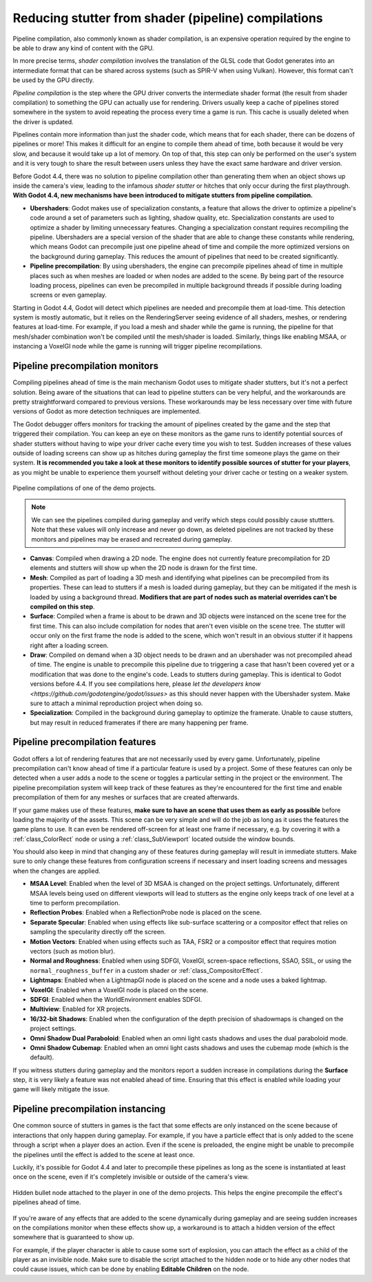 .. _doc_pipeline_compilations:

Reducing stutter from shader (pipeline) compilations
====================================================

Pipeline compilation, also commonly known as shader compilation, is an expensive
operation required by the engine to be able to draw any kind of content with the
GPU.

In more precise terms, *shader compilation* involves the translation of the GLSL
code that Godot generates into an intermediate format that can be shared across
systems (such as SPIR-V when using Vulkan). However, this format can't be used
by the GPU directly.

*Pipeline compilation* is the step where the GPU driver converts
the intermediate shader format (the result from shader compilation) to something
the GPU can actually use for rendering. Drivers usually keep a cache of
pipelines stored somewhere in the system to avoid repeating the process every
time a game is run. This cache is usually deleted when the driver is updated.

Pipelines contain more information than just the shader code, which means that
for each shader, there can be dozens of pipelines or more! This makes it
difficult for an engine to compile them ahead of time, both because it would be
very slow, and because it would take up a lot of memory. On top of that, this
step can only be performed on the user's system and it is very tough to share
the result between users unless they have the exact same hardware and driver
version.

Before Godot 4.4, there was no solution to pipeline compilation other than
generating them when an object shows up inside the camera's view, leading to the
infamous *shader stutter* or hitches that only occur during the first
playthrough. **With Godot 4.4, new mechanisms have been introduced to mitigate
stutters from pipeline compilation.**

- **Ubershaders**: Godot makes use of specialization constants, a feature that
  allows the driver to optimize a pipeline's code around a set of parameters
  such as lighting, shadow quality, etc. Specialization constants are used to
  optimize a shader by limiting unnecessary features. Changing a specialization
  constant requires recompiling the pipeline. Ubershaders are a special version
  of the shader that are able to change these constants while rendering, which
  means Godot can precompile just one pipeline ahead of time and compile the
  more optimized versions on the background during gameplay. This reduces the
  amount of pipelines that need to be created significantly.
- **Pipeline precompilation**: By using ubershaders, the engine can precompile
  pipelines ahead of time in multiple places such as when meshes are loaded or
  when nodes are added to the scene. By being part of the resource loading
  process, pipelines can even be precompiled in multiple background threads if
  possible during loading screens or even gameplay.

Starting in Godot 4.4, Godot will detect which pipelines are needed and
precompile them at load-time. This detection system is mostly automatic, but it
relies on the RenderingServer seeing evidence of all shaders, meshes, or
rendering features at load-time. For example, if you load a mesh and shader
while the game is running, the pipeline for that mesh/shader combination won't
be compiled until the mesh/shader is loaded. Similarly, things like enabling
MSAA, or instancing a VoxelGI node while the game is running will trigger
pipeline recompilations.

Pipeline precompilation monitors
--------------------------------

.. UPDATE: Future versions mentioned.

Compiling pipelines ahead of time is the main mechanism Godot uses to mitigate
shader stutters, but it's not a perfect solution. Being aware of the situations
that can lead to pipeline stutters can be very helpful, and the workarounds are
pretty straightforward compared to previous versions. These workarounds may be
less necessary over time with future versions of Godot as more detection
techniques are implemented.

The Godot debugger offers monitors for tracking the amount of pipelines created
by the game and the step that triggered their compilation. You can keep an eye
on these monitors as the game runs to identify potential sources of shader
stutters without having to wipe your driver cache every time you wish to test.
Sudden increases of these values outside of loading screens can show up as
hitches during gameplay the first time someone plays the game on their system.
**It is recommended you take a look at these monitors to identify possible
sources of stutter for your players**, as you might be unable to experience them
yourself without deleting your driver cache or testing on a weaker system.

.. figure:: img/pipeline_compilations_monitors.webp
   :align: center
   :alt: Screenshot of the Godot pipeline compilations monitor

   Pipeline compilations of one of the demo projects.

.. note:: We can see the pipelines compiled during gameplay and
          verify which steps could possibly cause stuttters. Note
          that these values will only increase and never go down,
          as deleted pipelines are not tracked by these monitors
          and pipelines may be erased and recreated during gameplay.

- **Canvas**: Compiled when drawing a 2D node. The engine does not currently
  feature precompilation for 2D elements and stutters will show up when the
  2D node is drawn for the first time.
- **Mesh**: Compiled as part of loading a 3D mesh and identifying what pipelines
  can be precompiled from its properties. These can lead to stutters if a mesh
  is loaded during gameplay, but they can be mitigated if the mesh is loaded by
  using a background thread. **Modifiers that are part of nodes such as material
  overrides can't be compiled on this step**.
- **Surface**: Compiled when a frame is about to be drawn and 3D objects were
  instanced on the scene tree for the first time. This can also include
  compilation for nodes that aren't even visible on the scene tree. The stutter
  will occur only on the first frame the node is added to the scene, which won't
  result in an obvious stutter if it happens right after a loading screen.
- **Draw**: Compiled on demand when a 3D object needs to be drawn and an
  ubershader was not precompiled ahead of time. The engine is unable to
  precompile this pipeline due to triggering a case that hasn't been covered
  yet or a modification that was done to the engine's code. Leads to stutters
  during gameplay. This is identical to Godot versions before 4.4. If you
  see compilations here, please
  `let the developers know <https://github.com/godotengine/godot/issues>`
  as this should never happen with the Ubershader system.
  Make sure to attach a minimal reproduction project when doing so.
- **Specialization**: Compiled in the background during gameplay to optimize the
  framerate. Unable to cause stutters, but may result in reduced framerates if
  there are many happening per frame.

Pipeline precompilation features
--------------------------------

Godot offers a lot of rendering features that are not necessarily used by every
game. Unfortunately, pipeline precompilation can't know ahead of time if a
particular feature is used by a project. Some of these features can only be
detected when a user adds a node to the scene or toggles a particular setting in
the project or the environment. The pipeline precompilation system will keep
track of these features as they're encountered for the first time and enable
precompilation of them for any meshes or surfaces that are created afterwards.

If your game makes use of these features, **make sure to have an scene that uses
them as early as possible** before loading the majority of the assets. This
scene can be very simple and will do the job as long as it uses the features the
game plans to use. It can even be rendered off-screen for at least one frame if
necessary, e.g. by covering it with a :ref:`class_ColorRect` node or
using a :ref:`class_SubViewport` located outside the window bounds.

You should also keep in mind that changing any of these features during gameplay
will result in immediate stutters. Make sure to only change these features from
configuration screens if necessary and insert loading screens and messages when
the changes are applied.

- **MSAA Level**: Enabled when the level of 3D MSAA is changed on the project
  settings. Unfortunately, different MSAA levels being used on different
  viewports will lead to stutters as the engine only keeps track of one level at
  a time to perform precompilation.
- **Reflection Probes**: Enabled when a ReflectionProbe node is placed on the
  scene.
- **Separate Specular**: Enabled when using effects like sub-surface scattering
  or a compositor effect that relies on sampling the specularity directly off
  the screen.
- **Motion Vectors**: Enabled when using effects such as TAA, FSR2 or a
  compositor effect that requires motion vectors (such as motion blur).
- **Normal and Roughness**: Enabled when using SDFGI, VoxelGI, screen-space
  reflections, SSAO, SSIL, or using the ``normal_roughness_buffer`` in a custom
  shader or :ref:`class_CompositorEffect`.
- **Lightmaps**: Enabled when a LightmapGI node is placed on the scene and a
  node uses a baked lightmap.
- **VoxelGI**: Enabled when a VoxelGI node is placed on the scene.
- **SDFGI**: Enabled when the WorldEnvironment enables SDFGI.
- **Multiview**: Enabled for XR projects.
- **16/32-bit Shadows**: Enabled when the configuration of the depth precision
  of shadowmaps is changed on the project settings.
- **Omni Shadow Dual Paraboloid**: Enabled when an omni light casts shadows and
  uses the dual paraboloid mode.
- **Omni Shadow Cubemap**: Enabled when an omni light casts shadows and uses the
  cubemap mode (which is the default).

If you witness stutters during gameplay and the monitors report a sudden
increase in compilations during the **Surface** step, it is very likely a
feature was not enabled ahead of time. Ensuring that this effect is enabled
while loading your game will likely mitigate the issue.

Pipeline precompilation instancing
----------------------------------

One common source of stutters in games is the fact that some effects are only
instanced on the scene because of interactions that only happen during gameplay.
For example, if you have a particle effect that is only added to the scene
through a script when a player does an action. Even if the scene is preloaded,
the engine might be unable to precompile the pipelines until the effect is added
to the scene at least once.

Luckily, it's possible for Godot 4.4 and later to
precompile these pipelines as long as the scene is instantiated at least once on
the scene, even if it's completely invisible or outside of the camera's view.

.. figure:: img/pipeline_compilations_hidden_node.webp
   :align: center
   :alt: Screenshot of an example of a hidden Node for an effect

   Hidden bullet node attached to the player in one of the demo projects. This
   helps the engine precompile the effect's pipelines ahead of time.

If you're aware of any effects that are added to the scene dynamically during
gameplay and are seeing sudden increases on the compilations monitor when these
effects show up, a workaround is to attach a hidden version of the effect
somewhere that is guaranteed to show up.

For example, if the player character is able to cause some sort of explosion,
you can attach the effect as a child of the player as an invisible node. Make
sure to disable the script attached to the hidden node or to hide any other
nodes that could cause issues, which can be done by enabling **Editable
Children** on the node.
